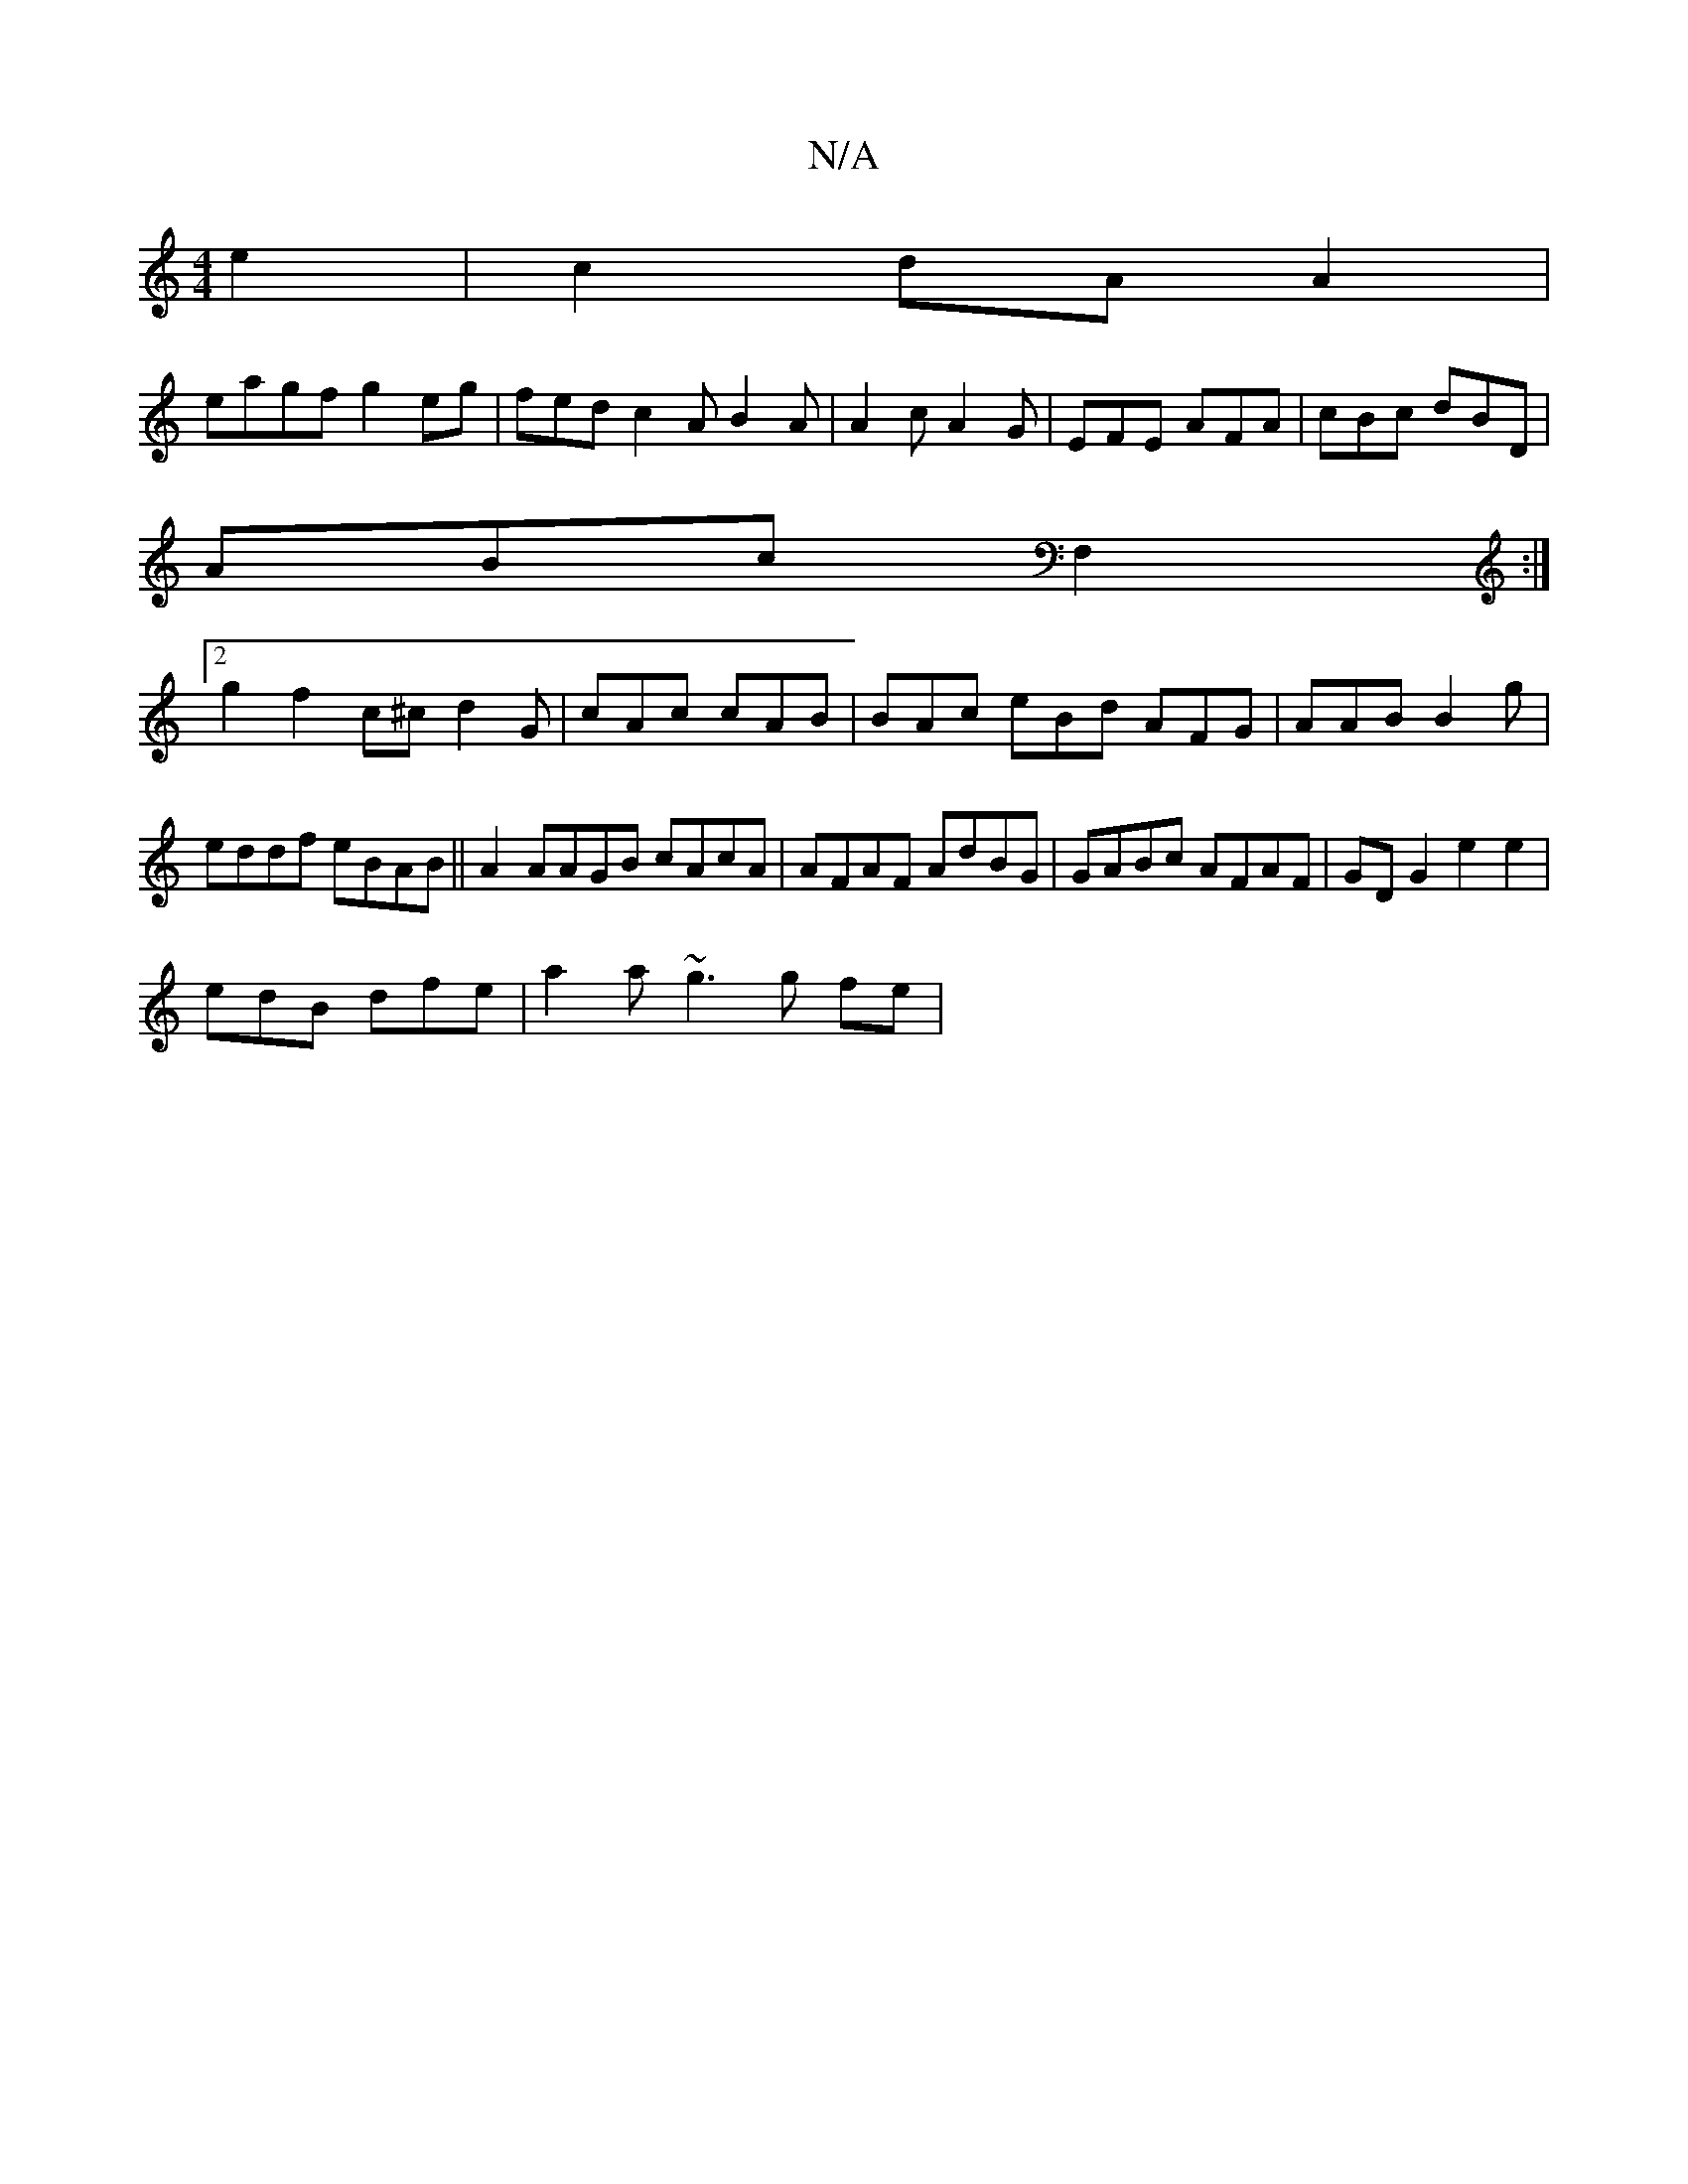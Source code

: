 X:1
T:N/A
M:4/4
R:N/A
K:Cmajor
2 e2|c2 dA A2|
eagf g2eg|fed c2A B2A|A2c A2G | EFE AFA|cBc dBD |
ABc F,2:|2 
g2 f2 c^c d2G|cAc cAB|BAc eBd AFG | AAB B2g|
eddf eBAB||A2AAGB cAcA|AFAF AdBG|GABc AFAF | GDG2 e2 e2 |
edB dfe|a2a ~g3g fe|